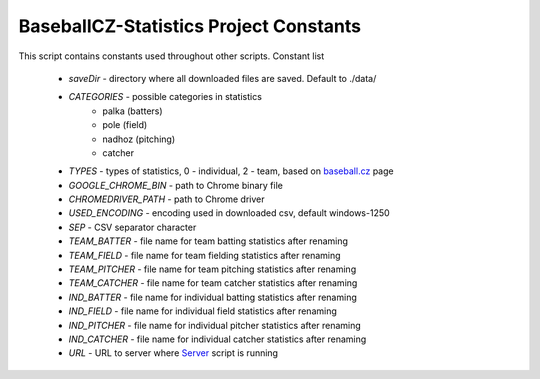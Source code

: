 BaseballCZ-Statistics Project Constants
=======================================

This script contains constants used throughout other scripts.
Constant list

    * *saveDir* - directory where all downloaded files are saved. Default to ./data/
    * *CATEGORIES* - possible categories in statistics
        * palka (batters)
        * pole (field)
        * nadhoz (pitching)
        * catcher
    * *TYPES* - types of statistics, 0 - individual, 2 - team, based on `baseball.cz <http://baseball.cz>`_ page
    * *GOOGLE_CHROME_BIN* - path to Chrome binary file
    * *CHROMEDRIVER_PATH* - path to Chrome driver
    * *USED_ENCODING* - encoding used in downloaded csv, default windows-1250
    * *SEP* - CSV separator character
    * *TEAM_BATTER* - file name for team batting statistics after renaming
    * *TEAM_FIELD* - file name for team fielding statistics after renaming
    * *TEAM_PITCHER* - file name for team pitching statistics after renaming
    * *TEAM_CATCHER* - file name for team catcher statistics after renaming
    * *IND_BATTER* - file name for individual batting statistics after renaming
    * *IND_FIELD* - file name for individual field statistics after renaming
    * *IND_PITCHER* - file name for individual pitcher statistics after renaming
    * *IND_CATCHER* - file name for individual catcher statistics after renaming
    * *URL* - URL to server where `Server <server.html>`_ script is running
